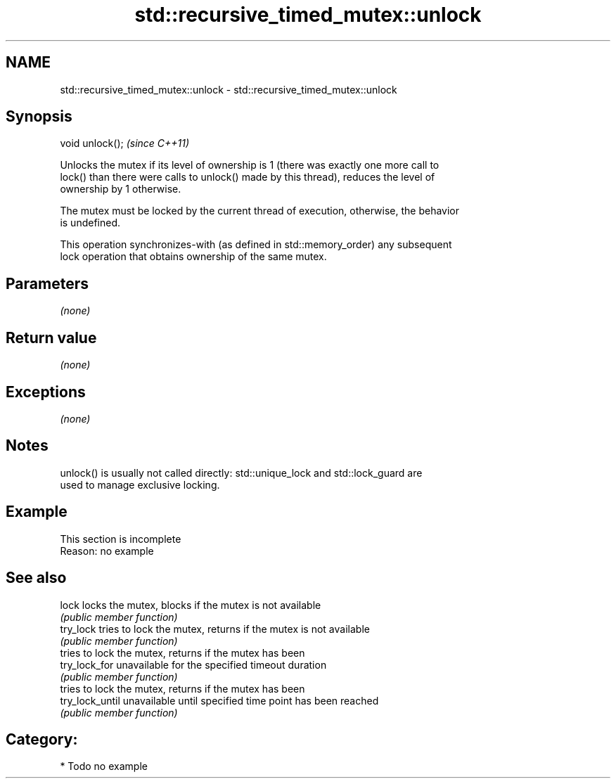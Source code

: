 .TH std::recursive_timed_mutex::unlock 3 "Apr  2 2017" "2.1 | http://cppreference.com" "C++ Standard Libary"
.SH NAME
std::recursive_timed_mutex::unlock \- std::recursive_timed_mutex::unlock

.SH Synopsis
   void unlock();  \fI(since C++11)\fP

   Unlocks the mutex if its level of ownership is 1 (there was exactly one more call to
   lock() than there were calls to unlock() made by this thread), reduces the level of
   ownership by 1 otherwise.

   The mutex must be locked by the current thread of execution, otherwise, the behavior
   is undefined.

   This operation synchronizes-with (as defined in std::memory_order) any subsequent
   lock operation that obtains ownership of the same mutex.

.SH Parameters

   \fI(none)\fP

.SH Return value

   \fI(none)\fP

.SH Exceptions

   \fI(none)\fP

.SH Notes

   unlock() is usually not called directly: std::unique_lock and std::lock_guard are
   used to manage exclusive locking.

.SH Example

    This section is incomplete
    Reason: no example

.SH See also

   lock           locks the mutex, blocks if the mutex is not available
                  \fI(public member function)\fP
   try_lock       tries to lock the mutex, returns if the mutex is not available
                  \fI(public member function)\fP
                  tries to lock the mutex, returns if the mutex has been
   try_lock_for   unavailable for the specified timeout duration
                  \fI(public member function)\fP
                  tries to lock the mutex, returns if the mutex has been
   try_lock_until unavailable until specified time point has been reached
                  \fI(public member function)\fP

.SH Category:

     * Todo no example

